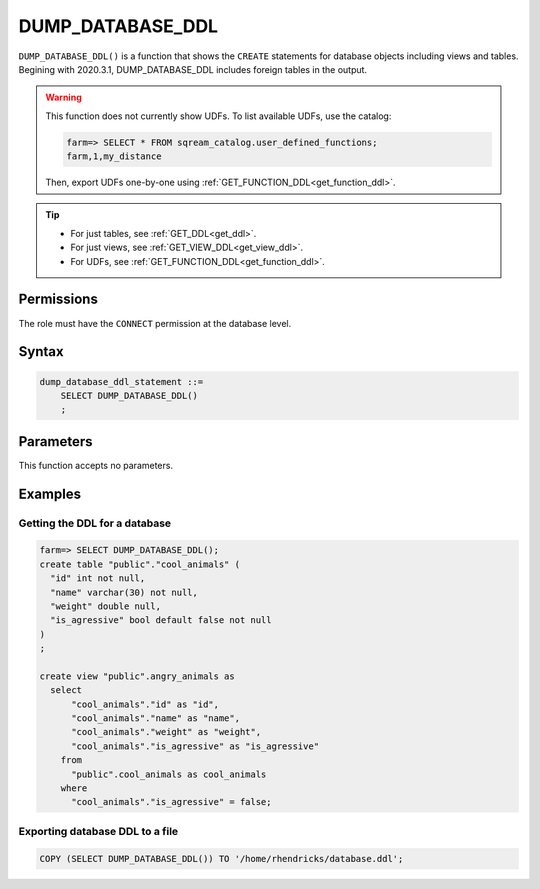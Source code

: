 .. _dump_database_ddl:

*****************
DUMP_DATABASE_DDL
*****************

``DUMP_DATABASE_DDL()`` is a function that shows the ``CREATE`` statements for database objects including views and tables. Begining with 2020.3.1, DUMP_DATABASE_DDL includes foreign tables in the output.

.. warning:: 
   This function does not currently show UDFs. To list available UDFs, use the catalog:
   
   .. code-block:: psql

      farm=> SELECT * FROM sqream_catalog.user_defined_functions;
      farm,1,my_distance
   
   Then, export UDFs one-by-one using :ref:`GET_FUNCTION_DDL<get_function_ddl>`.

.. tip:: 
   * For just tables, see :ref:`GET_DDL<get_ddl>`.
   * For just views, see :ref:`GET_VIEW_DDL<get_view_ddl>`.
   * For UDFs, see :ref:`GET_FUNCTION_DDL<get_function_ddl>`.

Permissions
=============

The role must have the ``CONNECT`` permission at the database level.

Syntax
==========

.. code-block:: postgres

   dump_database_ddl_statement ::=
       SELECT DUMP_DATABASE_DDL()
       ;

Parameters
============

This function accepts no parameters.

Examples
===========

Getting the DDL for a database
---------------------------------

.. code-block:: psql

   farm=> SELECT DUMP_DATABASE_DDL();
   create table "public"."cool_animals" (
     "id" int not null,
     "name" varchar(30) not null,
     "weight" double null,
     "is_agressive" bool default false not null
   )
   ;

   create view "public".angry_animals as
     select
         "cool_animals"."id" as "id",
         "cool_animals"."name" as "name",
         "cool_animals"."weight" as "weight",
         "cool_animals"."is_agressive" as "is_agressive"
       from
         "public".cool_animals as cool_animals
       where
         "cool_animals"."is_agressive" = false;



Exporting database DDL to a file
------------------------------------

.. code-block:: postgres

   COPY (SELECT DUMP_DATABASE_DDL()) TO '/home/rhendricks/database.ddl';
